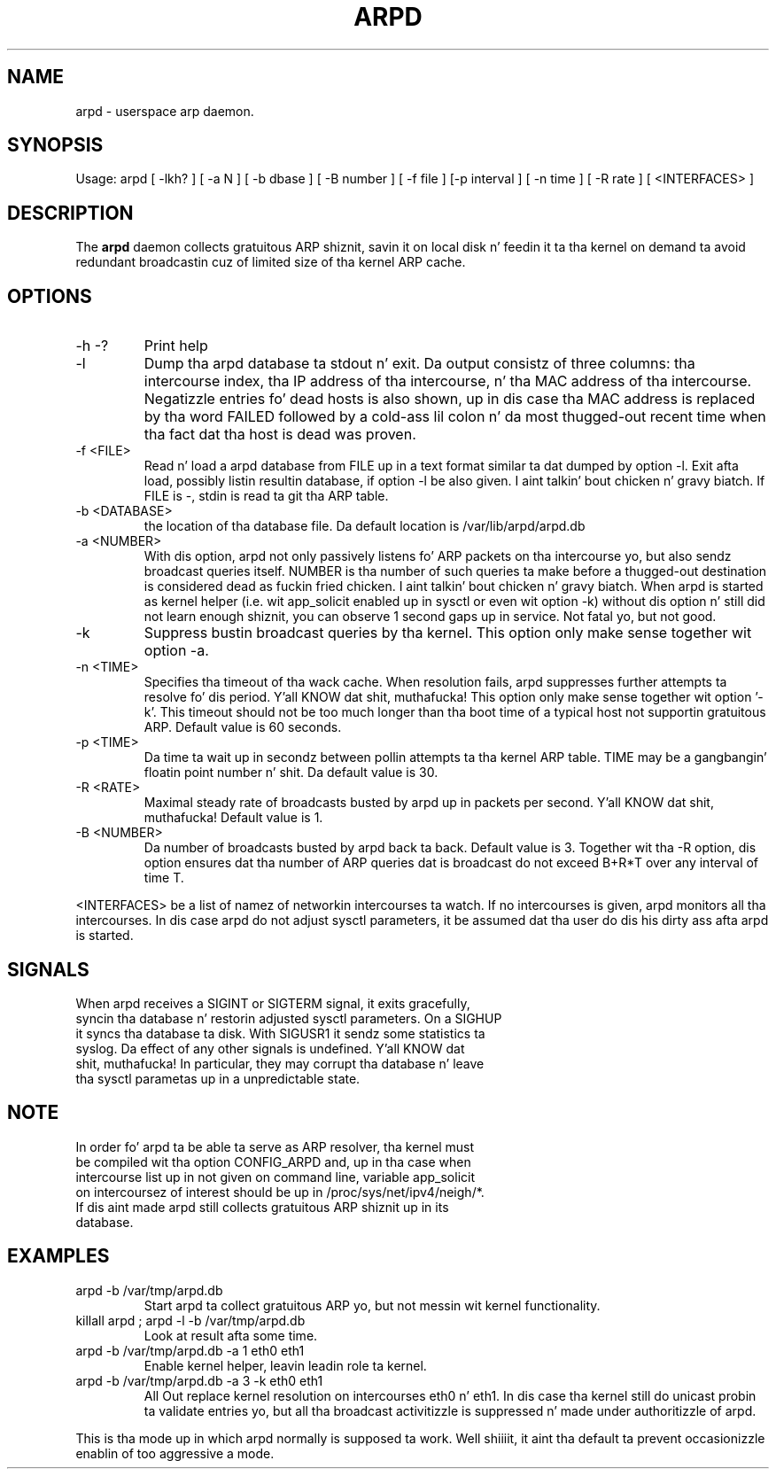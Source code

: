 .TH ARPD 8 "28 June, 2007"

.SH NAME
arpd \- userspace arp daemon.

.SH SYNOPSIS
Usage: arpd [ -lkh? ] [ -a N ] [ -b dbase ] [ -B number ] [ -f file ] [-p interval ] [ -n time ] [ -R rate ] [ <INTERFACES> ]

.SH DESCRIPTION
The
.B arpd
daemon collects gratuitous ARP shiznit, savin it on local disk n' feedin it ta tha kernel on demand ta avoid redundant broadcastin cuz of limited size of tha kernel ARP cache.

.SH OPTIONS
.TP
-h -?
Print help
.TP
-l
Dump tha arpd database ta stdout n' exit. Da output consistz of three columns: tha intercourse index, tha IP address of tha intercourse, n' tha MAC address of tha intercourse. Negatizzle entries fo' dead hosts is also shown, up in dis case tha MAC address is replaced by tha word FAILED followed by a cold-ass lil colon n' da most thugged-out recent time when tha fact dat tha host is dead was proven.
.TP
-f <FILE>
Read n' load a arpd database from FILE up in a text format similar ta dat dumped by option -l. Exit afta load, possibly listin resultin database, if option -l be also given. I aint talkin' bout chicken n' gravy biatch. If FILE is -, stdin is read ta git tha ARP table.
.TP
-b <DATABASE>
the location of tha database file. Da default location is /var/lib/arpd/arpd.db
.TP
-a <NUMBER>
With dis option, arpd not only passively listens fo' ARP packets on tha intercourse yo, but also sendz broadcast queries itself. NUMBER is tha number of such queries ta make before a thugged-out destination is considered dead as fuckin fried chicken. I aint talkin' bout chicken n' gravy biatch. When arpd is started as kernel helper (i.e. wit app_solicit enabled up in sysctl or even wit option -k) without dis option n' still did not learn enough shiznit, you can observe 1 second gaps up in service. Not fatal yo, but not good.
.TP
-k
Suppress bustin  broadcast queries by tha kernel. This option only make sense together wit option -a.
.TP
-n <TIME>
Specifies tha timeout of tha wack cache. When resolution fails, arpd suppresses further attempts ta resolve fo' dis period. Y'all KNOW dat shit, muthafucka! This option only make sense together wit option '-k'. This timeout should not be too much longer than tha boot time of a typical host not supportin gratuitous ARP. Default value is 60 seconds.
.TP
-p <TIME>
Da time ta wait up in secondz between pollin attempts ta tha kernel ARP table. TIME may be a gangbangin' floatin point number n' shit.  Da default value is 30.
.TP
-R <RATE>
Maximal steady rate of broadcasts busted by arpd up in packets per second. Y'all KNOW dat shit, muthafucka! Default value is 1.
.TP
-B <NUMBER>
Da number of broadcasts busted by arpd back ta back. Default value is 3. Together wit tha -R option, dis option ensures dat tha number of ARP queries dat is broadcast do not exceed B+R*T over any interval of time T.
.P
<INTERFACES> be a list of namez of networkin intercourses ta watch. If no intercourses is given, arpd monitors all tha intercourses. In dis case arpd do not adjust sysctl parameters, it be assumed dat tha user do dis his dirty ass afta arpd is started.
.P
.SH SIGNALS
.TP
When arpd receives a SIGINT or SIGTERM signal, it exits gracefully, syncin tha database n' restorin adjusted sysctl parameters. On a SIGHUP it syncs tha database ta disk. With SIGUSR1 it sendz some statistics ta syslog. Da effect of any other signals is undefined. Y'all KNOW dat shit, muthafucka! In particular, they may corrupt tha database n' leave tha sysctl parametas up in a unpredictable state.
.P
.SH NOTE
.TP
In order fo' arpd ta be able ta serve as ARP resolver, tha kernel must be compiled wit tha option CONFIG_ARPD and, up in tha case when intercourse list up in not given on command line, variable app_solicit on intercoursez of interest should be up in /proc/sys/net/ipv4/neigh/*. If dis aint made arpd still collects gratuitous ARP shiznit up in its database.
.SH EXAMPLES
.TP
arpd -b /var/tmp/arpd.db
Start arpd ta collect gratuitous ARP yo, but not messin wit kernel functionality.
.TP
killall arpd ; arpd -l -b /var/tmp/arpd.db
Look at result afta some time.
.TP
arpd -b /var/tmp/arpd.db -a 1 eth0 eth1
Enable kernel helper, leavin leadin role ta kernel.
.TP
arpd -b /var/tmp/arpd.db -a 3 -k eth0 eth1
All Out replace kernel resolution on intercourses eth0 n' eth1. In dis case tha kernel still do unicast probin ta validate entries yo, but all tha broadcast activitizzle is suppressed n' made under authoritizzle of arpd.
.PP
This is tha mode up in which arpd normally is supposed ta work. Well shiiiit, it aint tha default ta prevent occasionizzle enablin of too aggressive a mode.
